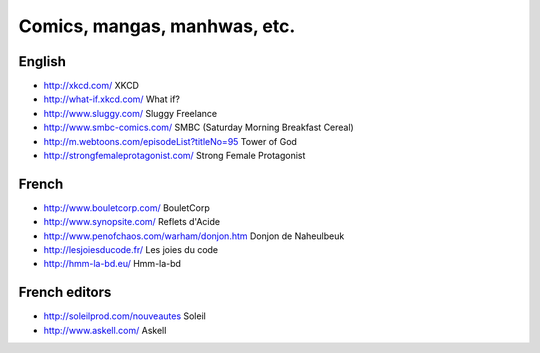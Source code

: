 Comics, mangas, manhwas, etc.
=============================

English
-------

* http://xkcd.com/ XKCD
* http://what-if.xkcd.com/ What if?
* http://www.sluggy.com/ Sluggy Freelance
* http://www.smbc-comics.com/ SMBC (Saturday Morning Breakfast Cereal)
* http://m.webtoons.com/episodeList?titleNo=95 Tower of God
* http://strongfemaleprotagonist.com/ Strong Female Protagonist

French
------

* http://www.bouletcorp.com/ BouletCorp
* http://www.synopsite.com/ Reflets d'Acide
* http://www.penofchaos.com/warham/donjon.htm
  Donjon de Naheulbeuk
* http://lesjoiesducode.fr/ Les joies du code
* http://hmm-la-bd.eu/ Hmm-la-bd

French editors
--------------

* http://soleilprod.com/nouveautes Soleil
* http://www.askell.com/ Askell
